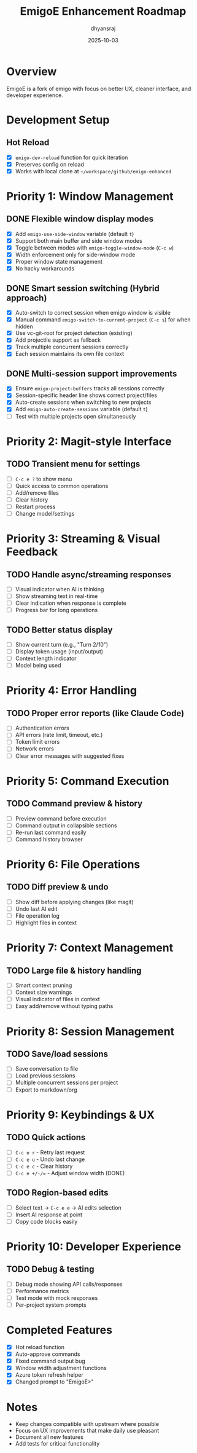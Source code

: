 #+TITLE: EmigoE Enhancement Roadmap
#+AUTHOR: dhyansraj
#+DATE: 2025-10-03

* Overview

EmigoE is a fork of emigo with focus on better UX, cleaner interface, and developer experience.

* Development Setup
** Hot Reload
- [X] ~emigo-dev-reload~ function for quick iteration
- [X] Preserves config on reload
- [X] Works with local clone at ~~/workspace/github/emigo-enhanced~

* Priority 1: Window Management
** DONE Flexible window display modes
- [X] Add ~emigo-use-side-window~ variable (default ~t~)
- [X] Support both main buffer and side window modes
- [X] Toggle between modes with ~emigo-toggle-window-mode~ (~C-c w~)
- [X] Width enforcement only for side-window mode
- [X] Proper window state management
- [X] No hacky workarounds

** DONE Smart session switching (Hybrid approach)
- [X] Auto-switch to correct session when emigo window is visible
- [X] Manual command ~emigo-switch-to-current-project~ (~C-c s~) for when hidden
- [X] Use vc-git-root for project detection (existing)
- [X] Add projectile support as fallback
- [X] Track multiple concurrent sessions correctly
- [X] Each session maintains its own file context

** DONE Multi-session support improvements
- [X] Ensure ~emigo-project-buffers~ tracks all sessions correctly
- [X] Session-specific header line shows correct project/files
- [X] Auto-create sessions when switching to new projects
- [X] Add ~emigo-auto-create-sessions~ variable (default ~t~)
- [ ] Test with multiple projects open simultaneously

* Priority 2: Magit-style Interface
** TODO Transient menu for settings
- [ ] ~C-c e ?~ to show menu
- [ ] Quick access to common operations
- [ ] Add/remove files
- [ ] Clear history
- [ ] Restart process
- [ ] Change model/settings

* Priority 3: Streaming & Visual Feedback
** TODO Handle async/streaming responses
- [ ] Visual indicator when AI is thinking
- [ ] Show streaming text in real-time
- [ ] Clear indication when response is complete
- [ ] Progress bar for long operations

** TODO Better status display
- [ ] Show current turn (e.g., "Turn 2/10")
- [ ] Display token usage (input/output)
- [ ] Context length indicator
- [ ] Model being used

* Priority 4: Error Handling
** TODO Proper error reports (like Claude Code)
- [ ] Authentication errors
- [ ] API errors (rate limit, timeout, etc.)
- [ ] Token limit errors
- [ ] Network errors
- [ ] Clear error messages with suggested fixes

* Priority 5: Command Execution
** TODO Command preview & history
- [ ] Preview command before execution
- [ ] Command output in collapsible sections
- [ ] Re-run last command easily
- [ ] Command history browser

* Priority 6: File Operations
** TODO Diff preview & undo
- [ ] Show diff before applying changes (like magit)
- [ ] Undo last AI edit
- [ ] File operation log
- [ ] Highlight files in context

* Priority 7: Context Management
** TODO Large file & history handling
- [ ] Smart context pruning
- [ ] Context size warnings
- [ ] Visual indicator of files in context
- [ ] Easy add/remove without typing paths

* Priority 8: Session Management
** TODO Save/load sessions
- [ ] Save conversation to file
- [ ] Load previous sessions
- [ ] Multiple concurrent sessions per project
- [ ] Export to markdown/org

* Priority 9: Keybindings & UX
** TODO Quick actions
- [ ] ~C-c e r~ - Retry last request
- [ ] ~C-c e u~ - Undo last change
- [ ] ~C-c e c~ - Clear history
- [ ] ~C-c e +/-/=~ - Adjust window width (DONE)

** TODO Region-based edits
- [ ] Select text → ~C-c e e~ → AI edits selection
- [ ] Insert AI response at point
- [ ] Copy code blocks easily

* Priority 10: Developer Experience
** TODO Debug & testing
- [ ] Debug mode showing API calls/responses
- [ ] Performance metrics
- [ ] Test mode with mock responses
- [ ] Per-project system prompts

* Completed Features
- [X] Hot reload function
- [X] Auto-approve commands
- [X] Fixed command output bug
- [X] Window width adjustment functions
- [X] Azure token refresh helper
- [X] Changed prompt to "EmigoE>"

* Notes
- Keep changes compatible with upstream where possible
- Focus on UX improvements that make daily use pleasant
- Document all new features
- Add tests for critical functionality
